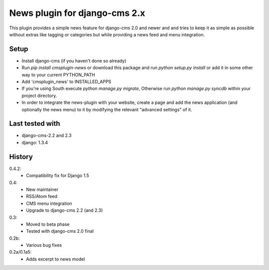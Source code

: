 News plugin for django-cms 2.x
===============================

This plugin provides a simple news feature for django-cms 2.0 and newer and
and tries to keep it as simple as possible without extras like tagging or
categories but while providing a news feed and menu integration.

Setup
-----

* Install django-cms (if you haven't done so already)

* Run `pip install cmsplugin-news` or download this package and run
  `python setup.py install` or add it in some other way to your current
  PYTHON_PATH

* Add 'cmsplugin_news' to INSTALLED_APPS

* If you're using South execute `python manage.py migrate`, Otherwise run
  `python manage.py syncdb` within your project directory.
* In order to integrate the news-plugin with your website, create a page and add
  the news application (and optionally the news menu) to it by modifying the
  relevant "advanced settings" of it.

Last tested with
----------------

* django-cms-2.2 and 2.3
* django: 1.3.4

History
-------

0.4.2:
    * Compatibility fix for Django 1.5

0.4:
    * New maintainer
    * RSS/Atom feed
    * CMS menu integration
    * Upgrade to django-cms 2.2 (and 2.3)

0.3:
    * Moved to beta phase
    * Tested with django-cms 2.0 final

0.2b:
    * Various bug fixes

0.2a/0.1a5:
    * Adds excerpt to news model
